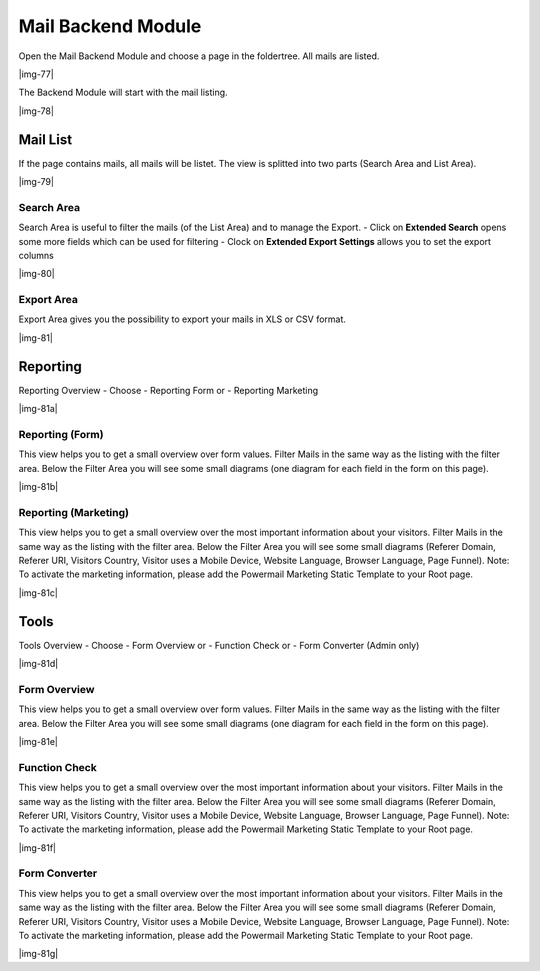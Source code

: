 ﻿.. include:: Images.txt

.. ==================================================
.. FOR YOUR INFORMATION
.. --------------------------------------------------
.. -*- coding: utf-8 -*- with BOM.

.. ==================================================
.. DEFINE SOME TEXTROLES
.. --------------------------------------------------
.. role::   underline
.. role::   typoscript(code)
.. role::   ts(typoscript)
   :class:  typoscript
.. role::   php(code)


Mail Backend Module
^^^^^^^^^^^^^^^^^^^

Open the Mail Backend Module and choose a page in the foldertree. All mails are listed.

|img-77|

The Backend Module will start with the mail listing.

|img-78|

Mail List
"""""""""

If the page contains mails, all mails will be listet. The view is
splitted into two parts (Search Area and List Area).

|img-79|

Search Area
~~~~~~~~~~~

Search Area is useful to filter the mails (of the List Area) and to
manage the Export.
- Click on **Extended Search** opens some more fields which can be used for filtering
- Clock on **Extended Export Settings** allows you to set the export columns

|img-80|

.. t3-field-list-table::
 :header-rows: 1

 - :Field:
      Field
   :Description:
      Description
   :Explanation:
      Explanation

 - :Field:
      Fulltext Search
   :Description:
      This is the main search field for a full text search.
   :Explanation:
      If you enter a searchterm all fields of the mail and of the answers
      are searched by your term (technical note: OR and LIKE %term%)

 - :Field:
      Filter List Button
   :Description:
      Submit Button for search.
   :Explanation:
      This is the main submit button which should be clicked if you're using
      the fulltext search, even if you use some other fields (like Start, Stop, etc...).

 - :Field:
      Start
   :Description:
      Choose a Start Date for the filter list.
   :Explanation:
      A datepicker will be opened on click (if the browser do not respect html5 datetime) to set Date and Time for the beginning of the timeframe.

 - :Field:
      Stop
   :Description:
      Choose a Stop Date for the filter list.
   :Explanation:
      A datepicker will be opened on click (if the browser do not respect html5 datetime) to set Date and Time for the ending of the timeframe.

 - :Field:
      Sender Name
   :Description:
      Search through the sender name field of the stored mail.
   :Explanation:
      All fields are related to each other with OR.

 - :Field:
      Sender Email
   :Description:
      Search through the sender email field of the stored mail.
   :Explanation:
      All fields are related to each other with OR.

 - :Field:
      Subject
   :Description:
      Search through the subjtect field of the stored mail.
   :Explanation:
      All fields are related to each other with OR.

 - :Field:
      Deactivated Mails
   :Description:
      Show only activated or deactivated mails.
   :Explanation:
      Deactivated mails could be interesting if you use Double-Opt-In e.g.

 - :Field:
      Additional Fields
   :Description:
      Clicking on the green Plus Symbol opens a list of all fields (e.g.
      firstname, lastname, email, etc...) from the form.
   :Explanation:
      All fields are related to each other with OR.

Export Area
~~~~~~~~~~~

Export Area gives you the possibility to export your mails in XLS or
CSV format.

|img-81|

.. t3-field-list-table::
 :header-rows: 1

 - :Field:
      Field
   :Description:
      Description
   :Explanation:
      Explanation

 - :Field:
      XLS Icon
   :Description:
      If you want to export the current list in XLS-Format, click the icon.

      XLS-Files can be opened with Microsoft Excel or Open Office (e.g.).
   :Explanation:
      If you filter or sort the list before, the export will only export the
      filtered mails.

      See “Columns in Export File” if you want to change the export file
      columns.

 - :Field:
      CSV Icon
   :Description:
      If you want to export the current list in CSV-Format, click the icon.

      CSV-Files can be opened with Microsoft Excel or Open Office (e.g.).
   :Explanation:
      If you filter or sort the list before, the export will only export the
      filtered mails.

      See “Columns in Export File” if you want to change the export file
      columns.

 - :Field:
      Columns in Export File
   :Description:
      This area shows the columns and the ordering of the rows in the
      export-file.Play around with drag and drop.
   :Explanation:
      Change sorting: Drag and drop a line up or down

      Add row: Choose a line of the “Available Columns” and drop on “Columns
      in Export File”

      Remove row: Drag line and move to the “Available Columns”

 - :Field:
      Available Columns
   :Description:
      This area shows the available columns that can be used in the export
      file.
   :Explanation:
      See Row before for an explanation.

Reporting
"""""""""

Reporting Overview - Choose
- Reporting Form or
- Reporting Marketing

|img-81a|

Reporting (Form)
~~~~~~~~~~~~~~~~

This view helps you to get a small overview over form values.
Filter Mails in the same way as the listing with the filter area.
Below the Filter Area you will see some small diagrams (one diagram for each field in the form on this page).

|img-81b|

Reporting (Marketing)
~~~~~~~~~~~~~~~~~~~~~

This view helps you to get a small overview over the most important information about your visitors.
Filter Mails in the same way as the listing with the filter area.
Below the Filter Area you will see some small diagrams (Referer Domain, Referer URI, Visitors Country, Visitor uses a Mobile Device, Website Language, Browser Language, Page Funnel).
Note: To activate the marketing information, please add the Powermail Marketing Static Template to your Root page.

|img-81c|

Tools
"""""

Tools Overview - Choose
- Form Overview or
- Function Check or
- Form Converter (Admin only)

|img-81d|

Form Overview
~~~~~~~~~~~~~

This view helps you to get a small overview over form values.
Filter Mails in the same way as the listing with the filter area.
Below the Filter Area you will see some small diagrams (one diagram for each field in the form on this page).

|img-81e|

Function Check
~~~~~~~~~~~~~~

This view helps you to get a small overview over the most important information about your visitors.
Filter Mails in the same way as the listing with the filter area.
Below the Filter Area you will see some small diagrams (Referer Domain, Referer URI, Visitors Country, Visitor uses a Mobile Device, Website Language, Browser Language, Page Funnel).
Note: To activate the marketing information, please add the Powermail Marketing Static Template to your Root page.

|img-81f|

Form Converter
~~~~~~~~~~~~~~

This view helps you to get a small overview over the most important information about your visitors.
Filter Mails in the same way as the listing with the filter area.
Below the Filter Area you will see some small diagrams (Referer Domain, Referer URI, Visitors Country, Visitor uses a Mobile Device, Website Language, Browser Language, Page Funnel).
Note: To activate the marketing information, please add the Powermail Marketing Static Template to your Root page.

|img-81g|